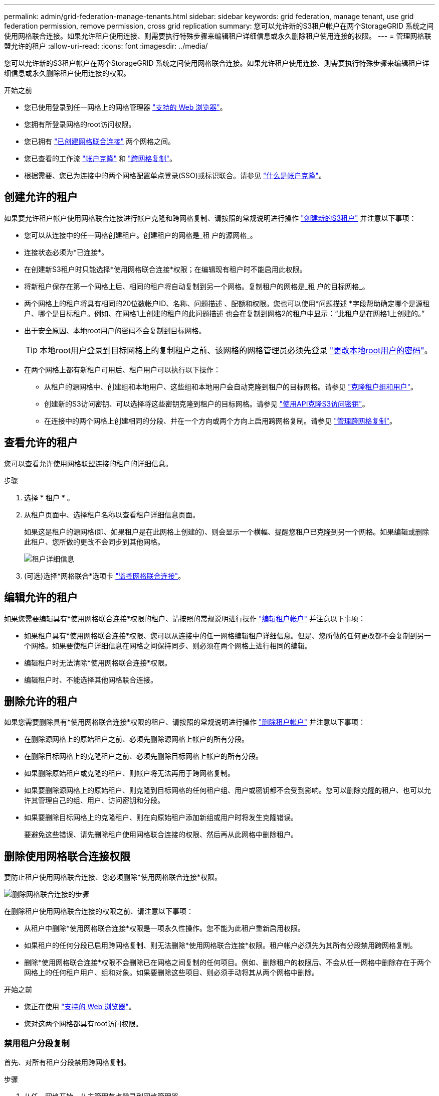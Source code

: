 ---
permalink: admin/grid-federation-manage-tenants.html 
sidebar: sidebar 
keywords: grid federation, manage tenant, use grid federation permission, remove permission, cross grid replication 
summary: 您可以允许新的S3租户帐户在两个StorageGRID 系统之间使用网格联合连接。如果允许租户使用连接、则需要执行特殊步骤来编辑租户详细信息或永久删除租户使用连接的权限。 
---
= 管理网格联盟允许的租户
:allow-uri-read: 
:icons: font
:imagesdir: ../media/


[role="lead"]
您可以允许新的S3租户帐户在两个StorageGRID 系统之间使用网格联合连接。如果允许租户使用连接、则需要执行特殊步骤来编辑租户详细信息或永久删除租户使用连接的权限。

.开始之前
* 您已使用登录到任一网格上的网格管理器 link:../admin/web-browser-requirements.html["支持的 Web 浏览器"]。
* 您拥有所登录网格的root访问权限。
* 您已拥有 link:grid-federation-create-connection.html["已创建网格联合连接"] 两个网格之间。
* 您已查看的工作流 link:grid-federation-what-is-account-clone.html["帐户克隆"] 和 link:grid-federation-what-is-cross-grid-replication.html["跨网格复制"]。
* 根据需要、您已为连接中的两个网格配置单点登录(SSO)或标识联合。请参见 link:grid-federation-what-is-account-clone.html["什么是帐户克隆"]。




== 创建允许的租户

如果要允许租户帐户使用网格联合连接进行帐户克隆和跨网格复制、请按照的常规说明进行操作 link:creating-tenant-account.html["创建新的S3租户"] 并注意以下事项：

* 您可以从连接中的任一网格创建租户。创建租户的网格是_租 户的源网格_。
* 连接状态必须为*已连接*。
* 在创建新S3租户时只能选择*使用网格联合连接*权限；在编辑现有租户时不能启用此权限。
* 将新租户保存在第一个网格上后、相同的租户将自动复制到另一个网格。复制租户的网格是_租 户的目标网格_。
* 两个网格上的租户将具有相同的20位数帐户ID、名称、问题描述 、配额和权限。您也可以使用*问题描述 *字段帮助确定哪个是源租户、哪个是目标租户。例如、在网格1上创建的租户的此问题描述 也会在复制到网格2的租户中显示："`此租户是在网格1上创建的。`"
* 出于安全原因、本地root用户的密码不会复制到目标网格。
+

TIP: 本地root用户登录到目标网格上的复制租户之前、该网格的网格管理员必须先登录 link:changing-password-for-tenant-local-root-user.html["更改本地root用户的密码"]。

* 在两个网格上都有新租户可用后、租户用户可以执行以下操作：
+
** 从租户的源网格中、创建组和本地用户、这些组和本地用户会自动克隆到租户的目标网格。请参见 link:../tenant/grid-federation-account-clone.html["克隆租户组和用户"]。
** 创建新的S3访问密钥、可以选择将这些密钥克隆到租户的目标网格。请参见 link:../tenant/grid-federation-clone-keys-with-api.html["使用API克隆S3访问密钥"]。
** 在连接中的两个网格上创建相同的分段、并在一个方向或两个方向上启用跨网格复制。请参见 link:../tenant/grid-federation-manage-cross-grid-replication.html["管理跨网格复制"]。






== 查看允许的租户

您可以查看允许使用网格联盟连接的租户的详细信息。

.步骤
. 选择 * 租户 * 。
. 从租户页面中、选择租户名称以查看租户详细信息页面。
+
如果这是租户的源网格(即、如果租户是在此网格上创建的)、则会显示一个横幅、提醒您租户已克隆到另一个网格。如果编辑或删除此租户、您所做的更改不会同步到其他网格。

+
image::../media/grid-federation-tenant-detail.png["租户详细信息"页面上的"网格联盟"选项卡]

. (可选)选择*网格联合*选项卡 link:../monitor/grid-federation-monitor-connections.html["监控网格联合连接"]。




== 编辑允许的租户

如果您需要编辑具有*使用网格联合连接*权限的租户、请按照的常规说明进行操作 link:editing-tenant-account.html["编辑租户帐户"] 并注意以下事项：

* 如果租户具有*使用网格联合连接*权限、您可以从连接中的任一网格编辑租户详细信息。但是、您所做的任何更改都不会复制到另一个网格。如果要使租户详细信息在网格之间保持同步、则必须在两个网格上进行相同的编辑。
* 编辑租户时无法清除*使用网格联合连接*权限。
* 编辑租户时、不能选择其他网格联合连接。




== 删除允许的租户

如果您需要删除具有*使用网格联合连接*权限的租户、请按照的常规说明进行操作 link:deleting-tenant-account.html["删除租户帐户"] 并注意以下事项：

* 在删除源网格上的原始租户之前、必须先删除源网格上帐户的所有分段。
* 在删除目标网格上的克隆租户之前、必须先删除目标网格上帐户的所有分段。
* 如果删除原始租户或克隆的租户、则帐户将无法再用于跨网格复制。
* 如果要删除源网格上的原始租户、则克隆到目标网格的任何租户组、用户或密钥都不会受到影响。您可以删除克隆的租户、也可以允许其管理自己的组、用户、访问密钥和分段。
* 如果要删除目标网格上的克隆租户、则在向原始租户添加新组或用户时将发生克隆错误。
+
要避免这些错误、请先删除租户使用网格联合连接的权限、然后再从此网格中删除租户。





== [[remove-grid联合权限]]删除使用网格联合连接权限

要防止租户使用网格联合连接、您必须删除*使用网格联合连接*权限。

image:../media/grid-federation-remove-permission.png["删除网格联合连接的步骤"]

在删除租户使用网格联合连接的权限之前、请注意以下事项：

* 从租户中删除*使用网格联合连接*权限是一项永久性操作。您不能为此租户重新启用权限。
* 如果租户的任何分段已启用跨网格复制、则无法删除*使用网格联合连接*权限。租户帐户必须先为其所有分段禁用跨网格复制。
* 删除*使用网格联合连接*权限不会删除已在网格之间复制的任何项目。例如、删除租户的权限后、不会从任一网格中删除存在于两个网格上的任何租户用户、组和对象。如果要删除这些项目、则必须手动将其从两个网格中删除。


.开始之前
* 您正在使用 link:../admin/web-browser-requirements.html["支持的 Web 浏览器"]。
* 您对这两个网格都具有root访问权限。




=== 禁用租户分段复制

首先、对所有租户分段禁用跨网格复制。

.步骤
. 从任一网格开始、从主管理节点登录到网格管理器。
. 选择*configuration*>*System*>*Grid Federation。
. 选择连接名称以显示其详细信息。
. 在*允许的租户*选项卡上、确定租户是否正在使用此连接。
. 如果列出了租户、请指示他们这样做 link:../tenant/grid-federation-manage-cross-grid-replication.html["禁用跨网格复制"] 连接中两个网格上的所有存储分段。
+

TIP: 如果任何租户分段已启用跨网格复制、则无法删除*使用网格联合连接*权限。租户必须在两个网格上为其分段禁用跨网格复制。





=== 删除租户的权限

为租户分段禁用跨网格复制后、您可以删除租户使用网格联合连接的权限。

.步骤
. 从主管理节点登录到网格管理器。
. 从"网格联盟"页面或"租户"页面中删除此权限。
+
[role="tabbed-block"]
====
.网格联合页面
--
.. 选择*configuration*>*System*>*Grid Federation。
.. 选择连接名称以显示其详细信息页面。
.. 在*允许的租户*选项卡上、选择租户的单选按钮。
.. 选择*删除权限*。


--
.租户页面
--
.. 选择 * 租户 * 。
.. 选择租户的名称以显示详细信息页面。
.. 在*网格联盟*选项卡上，选择连接的单选按钮。
.. 选择*删除权限*。


--
====
. 查看确认对话框中的警告，然后选择*Remove*。
+
** 如果可以删除此权限、则会返回到详细信息页面、并显示一条成功消息。此租户无法再使用网格联合连接。
** 如果一个或多个租户分段仍启用了跨网格复制、则会显示错误。
+
image:../media/grid-federation-remove-permission-error.png["如果租户为存储分段启用了CGR、则会显示错误消息"]

+
您可以执行以下任一操作：

+
*** (建议。) 登录到租户管理器并为租户的每个分段禁用复制。请参见 link:../tenant/grid-federation-manage-cross-grid-replication.html["管理跨网格复制"]。然后，重复这些步骤以删除*使用网格连接*权限。
*** 强制删除权限。请参见下一节。




. 转到另一个网格并重复这些步骤、以删除另一个网格上同一租户的权限。




== [[FORCE-Remove_Permission ]]强制删除权限

如有必要、您可以强制删除租户使用网格联合连接的权限、即使租户分段已启用跨网格复制也是如此。

在强制删除租户的权限之前、请注意的一般注意事项 <<remove-grid-federation-permission,正在删除权限>> 以及以下其他注意事项：

* 如果您强制删除*使用网格联合连接*权限，则所有正在等待复制到另一网格的对象(已加载但尚未复制)将继续被复制。为了防止这些进程中对象到达目标存储分段、您还必须删除租户对其他网格的权限。
* 删除*使用网格联合连接*权限后、插入到源存储分段中的任何对象都不会复制到目标存储分段。


.步骤
. 从主管理节点登录到网格管理器。
. 选择*configuration*>*System*>*Grid Federation。
. 选择连接名称以显示其详细信息页面。
. 在*允许的租户*选项卡上、选择租户的单选按钮。
. 选择*删除权限*。
. 查看确认对话框中的警告，然后选择*Force remove*。
+
此时将显示一条成功消息。此租户无法再使用网格联合连接。

. 根据需要、转到另一个网格并重复这些步骤、以强制删除另一个网格上同一租户帐户的权限。例如、您应在其他网格上重复这些步骤、以防止进程中对象到达目标分段。


